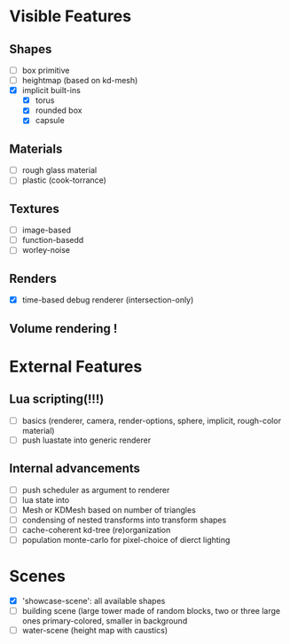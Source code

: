 * Visible Features
** Shapes
- [ ] box primitive
- [ ] heightmap (based on kd-mesh)
- [X] implicit built-ins
  - [X] torus
  - [X] rounded box
  - [X] capsule


** Materials
- [ ] rough glass material
- [ ] plastic (cook-torrance)

** Textures
- [ ] image-based
- [ ] function-basedd
- [ ] worley-noise

** Renders
- [X] time-based debug renderer (intersection-only)


** Volume rendering !

* External Features
** Lua scripting(!!!)
- [ ] basics (renderer, camera, render-options, sphere, implicit, rough-color material)
- [ ] push luastate into generic renderer

** Internal advancements
- [ ] push scheduler as argument to renderer
- [ ] lua state into
- [ ] Mesh or KDMesh based on number of triangles
- [ ] condensing of nested transforms into transform shapes
- [ ] cache-coherent kd-tree (re)organization
- [ ] population monte-carlo for pixel-choice of dierct lighting

* Scenes
- [X] 'showcase-scene': all available shapes
- [ ] building scene (large tower made of random blocks, two or three large ones primary-colored, smaller in background
- [ ] water-scene (height map with caustics)

